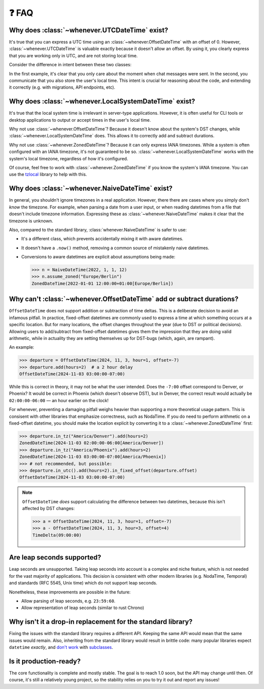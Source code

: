 ❓ FAQ
======

.. _faq-why-utc:

Why does :class:`~whenever.UTCDateTime` exist?
~~~~~~~~~~~~~~~~~~~~~~~~~~~~~~~~~~~~~~~~~~~~~~

It's true that you can express a UTC time using an :class:`~whenever.OffsetDateTime`
with an offset of 0.
However, :class:`~whenever.UTCDateTime` is valuable exactly because it
doesn't allow an offset.
By using it, you clearly express that you are working only in UTC,
and are not storing local time.

Consider the difference in intent between these two classes:

.. code-block:: python
   :emphasize-lines: 2

   class ChatMessage:
       sent: UTCDateTime
       content: str


.. code-block:: python
   :emphasize-lines: 2

   class ChatMessage:
       sent: OffsetDateTime
       content: str

In the first example, it's clear that you only care about the moment when
chat messages were sent.
In the second, you communicate that you also store the user's local time.
This intent is crucial for reasoning about the code,
and extending it correctly (e.g. with migrations, API endpoints, etc).

.. _faq-why-local:

Why does :class:`~whenever.LocalSystemDateTime` exist?
~~~~~~~~~~~~~~~~~~~~~~~~~~~~~~~~~~~~~~~~~~~~~~~~~~~~~~

It's true that the local system time is irrelevant in server-type applications.
However, it is often useful for CLI tools or desktop applications
to output or accept times in the user's local time.

Why not use :class:`~whenever.OffsetDateTime`? Because it doesn't
know about the system's DST changes, while :class:`~whenever.LocalSystemDateTime` does.
This allows it to correctly add and subtract durations.

Why not use :class:`~whenever.ZonedDateTime`?
Because it can only express IANA timezones.
While a system is often configured with an IANA timezone,
it's not guaranteed to be so. :class:`~whenever.LocalSystemDateTime`
works with the system's local timezone, regardless of how it's configured.

Of course, feel free to work with :class:`~whenever.ZonedDateTime` if
you know the system's IANA timezone. You can use
the `tzlocal <https://pypi.org/project/tzlocal/>`_ library to help with this.

.. _faq-why-naive:

Why does :class:`~whenever.NaiveDateTime` exist?
~~~~~~~~~~~~~~~~~~~~~~~~~~~~~~~~~~~~~~~~~~~~~~~~~

In general, you shouldn't ignore timezones in a real application.
However, there there are cases where you simply don't *know* the timezone.
For example, when parsing a date from a user input,
or when reading datetimes from a file that doesn't include timezone information.
Expressing these as :class:`~whenever.NaiveDateTime` makes it clear that
the timezone is unknown.

Also, compared to the standard library, :class:`whenever.NaiveDateTime` is safer
to use:

- It's a different class, which prevents accidentally mixing it with aware datetimes.
- It doesn't have a ``.now()`` method, removing a common source of
  mistakenly naive datetimes.
- Conversions to aware datetimes are explicit about assumptions being made:

  >>> n = NaiveDateTime(2022, 1, 1, 12)
  >>> n.assume_zoned("Europe/Berlin")
  ZonedDateTime(2022-01-01 12:00:00+01:00[Europe/Berlin])

.. _faq-offset-arithmetic:

Why can't :class:`~whenever.OffsetDateTime` add or subtract durations?
~~~~~~~~~~~~~~~~~~~~~~~~~~~~~~~~~~~~~~~~~~~~~~~~~~~~~~~~~~~~~~~~~~~~~~

``OffsetDateTime`` does not support addition or subtraction of time deltas.
This is a deliberate decision to avoid an infamous pitfall.
In practice, fixed-offset datetimes are commonly used to express a time at
which something occurs at a specific location.
But for many locations, the offset changes throughout the year
(due to DST or political decisions).
Allowing users to add/subtract from fixed-offset datetimes gives them the
impression that they are doing valid arithmetic,
while in actuality they are setting themselves up for DST-bugs
(which, again, are rampant).

An example:

>>> departure = OffsetDateTime(2024, 11, 3, hour=1, offset=-7)
>>> departure.add(hours=2)  # a 2 hour delay
OffsetDateTime(2024-11-03 03:00:00-07:00)

While this is correct in theory, it may not be what the user intended.
Does the ``-7:00`` offset correspond to Denver, or Phoenix?
It would be correct in Phoenix (which doesn't observe DST), but
in Denver, the correct result would
actually be ``02:00:00-06:00`` — an hour earlier on the clock!

For whenever, preventing a damaging pitfall weighs heavier than supporting
a more theoretical usage pattern.
This is consisent with other libraries that emphasize correctness, such as NodaTime.
If you do need to perform arithmetic on a fixed-offset datetime,
you should make the location explicit by converting it to a
:class:`~whenever.ZonedDateTime` first:

>>> departure.in_tz("America/Denver").add(hours=2)
ZonedDateTime(2024-11-03 02:00:00-06:00[America/Denver])
>>> departure.in_tz("America/Phoenix").add(hours=2)
ZonedDateTime(2024-11-03 03:00:00-07:00[America/Phoenix])
>>> # not recommended, but possible:
>>> departure.in_utc().add(hours=2).in_fixed_offset(departure.offset)
OffsetDateTime(2024-11-03 03:00:00-07:00)

.. note::

   ``OffsetDateTime`` *does* support calculating the difference between two datetimes,
   because this isn't affected by DST changes:

   >>> a = OffsetDateTime(2024, 11, 3, hour=1, offset=-7)
   >>> a - OffsetDateTime(2024, 11, 3, hour=3, offset=4)
   TimeDelta(09:00:00)

.. _faq-leap-seconds:

Are leap seconds supported?
~~~~~~~~~~~~~~~~~~~~~~~~~~~

Leap seconds are unsupported.
Taking leap seconds into account is a complex and niche feature,
which is not needed for the vast majority of applications.
This decision is consistent with other modern libraries
(e.g. NodaTime, Temporal) and standards (RFC 5545, Unix time) which
do not support leap seconds.

Nonetheless, these improvements are possible in the future:

- Allow parsing of leap seconds, e.g. ``23:59:60``.
- Allow representation of leap seconds (similar to rust Chrono)

.. _faq-why-not-dropin:

Why isn't it a drop-in replacement for the standard library?
~~~~~~~~~~~~~~~~~~~~~~~~~~~~~~~~~~~~~~~~~~~~~~~~~~~~~~~~~~~~~

Fixing the issues with the standard library requires a different API.
Keeping the same API would mean that the same issues would remain.
Also, inheriting from the standard library would result in brittle code:
many popular libraries expect ``datetime`` *exactly*,
and `don't work <https://github.com/sdispater/pendulum/issues/289#issue-371964426>`_
with `subclasses <https://github.com/sdispater/pendulum/issues/131#issue-241088629>`_.

.. _faq-production-ready:

Is it production-ready?
~~~~~~~~~~~~~~~~~~~~~~~

The core functionality is complete and mostly stable.
The goal is to reach 1.0 soon, but the API may change until then.
Of course, it's still a relatively young project, so the stability relies
on you to try it out and report any issues!
